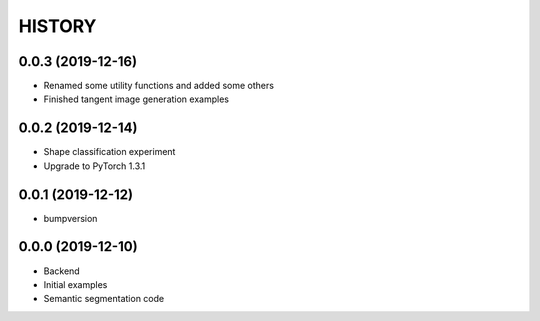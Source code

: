 =======
HISTORY
=======

0.0.3 (2019-12-16)
------------------
* Renamed some utility functions and added some others
* Finished tangent image generation examples

0.0.2 (2019-12-14)
------------------
* Shape classification experiment
* Upgrade to PyTorch 1.3.1

0.0.1 (2019-12-12)
------------------
* bumpversion

0.0.0 (2019-12-10)
------------------
* Backend
* Initial examples
* Semantic segmentation code